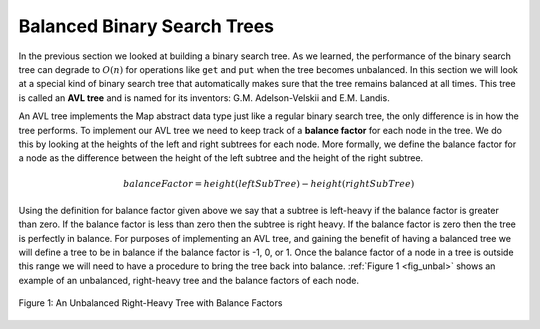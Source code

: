 ..  Copyright (C)  Brad Miller, David Ranum, and Jan Pearce
    This work is licensed under the Creative Commons Attribution-NonCommercial-ShareAlike 4.0 International License. To view a copy of this license, visit http://creativecommons.org/licenses/by-nc-sa/4.0/.


Balanced Binary Search Trees
----------------------------

In the previous section we looked at building a binary search tree. As
we learned, the performance of the binary search tree can degrade to
:math:`O(n)` for operations like ``get`` and ``put`` when the tree
becomes unbalanced. In this section we will look at a special kind of
binary search tree that automatically makes sure that the tree remains
balanced at all times. This tree is called an **AVL tree** and is named
for its inventors: G.M. Adelson-Velskii and E.M. Landis.

An AVL tree implements the Map abstract data type just like a regular
binary search tree, the only difference is in how the tree performs. To
implement our AVL tree we need to keep track of a **balance factor** for
each node in the tree. We do this by looking at the heights of the left
and right subtrees for each node. More formally, we define the balance
factor for a node as the difference between the height of the left
subtree and the height of the right subtree.

.. math::

   balanceFactor = height(leftSubTree) - height(rightSubTree)

Using the definition for balance factor given above we say that a
subtree is left-heavy if the balance factor is greater than zero. If the
balance factor is less than zero then the subtree is right heavy. If the
balance factor is zero then the tree is perfectly in balance. For
purposes of implementing an AVL tree, and gaining the benefit of having
a balanced tree we will define a tree to be in balance if the balance
factor is -1, 0, or 1. Once the balance factor of a node in a tree is
outside this range we will need to have a procedure to bring the tree
back into balance. :ref:`Figure 1 <fig_unbal>` shows an example of an unbalanced,
right-heavy tree and the balance factors of each node.


.. _fig_unbal:

.. figure:: Figures/unbalanced.png
   :align: center

   Figure 1: An Unbalanced Right-Heavy Tree with Balance Factors
